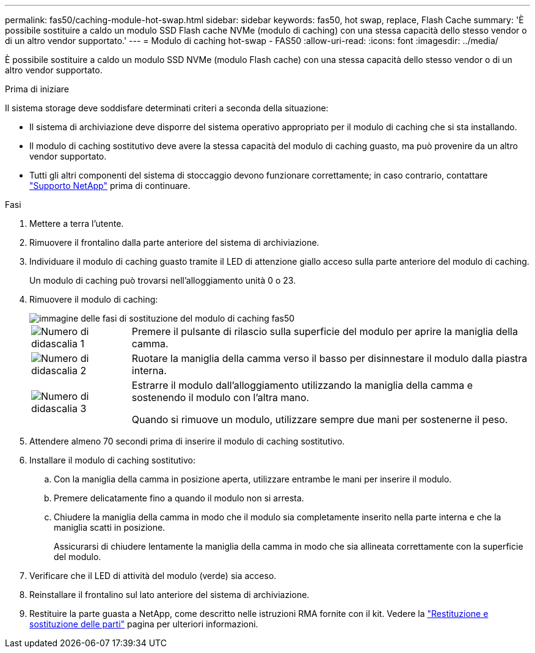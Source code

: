 ---
permalink: fas50/caching-module-hot-swap.html 
sidebar: sidebar 
keywords: fas50, hot swap, replace, Flash Cache 
summary: 'È possibile sostituire a caldo un modulo SSD Flash cache NVMe (modulo di caching) con una stessa capacità dello stesso vendor o di un altro vendor supportato.' 
---
= Modulo di caching hot-swap - FAS50
:allow-uri-read: 
:icons: font
:imagesdir: ../media/


[role="lead"]
È possibile sostituire a caldo un modulo SSD NVMe (modulo Flash cache) con una stessa capacità dello stesso vendor o di un altro vendor supportato.

.Prima di iniziare
Il sistema storage deve soddisfare determinati criteri a seconda della situazione:

* Il sistema di archiviazione deve disporre del sistema operativo appropriato per il modulo di caching che si sta installando.
* Il modulo di caching sostitutivo deve avere la stessa capacità del modulo di caching guasto, ma può provenire da un altro vendor supportato.
* Tutti gli altri componenti del sistema di stoccaggio devono funzionare correttamente; in caso contrario, contattare https://mysupport.netapp.com/site/global/dashboard["Supporto NetApp"] prima di continuare.


.Fasi
. Mettere a terra l'utente.
. Rimuovere il frontalino dalla parte anteriore del sistema di archiviazione.
. Individuare il modulo di caching guasto tramite il LED di attenzione giallo acceso sulla parte anteriore del modulo di caching.
+
Un modulo di caching può trovarsi nell'alloggiamento unità 0 o 23.

. Rimuovere il modulo di caching:
+
image::../media/drw_fas50_flash_cache_module_replace_ieops-2173.svg[immagine delle fasi di sostituzione del modulo di caching fas50]

+
[cols="20%,80%"]
|===


 a| 
image::../media/icon_round_1.png[Numero di didascalia 1]
 a| 
Premere il pulsante di rilascio sulla superficie del modulo per aprire la maniglia della camma.



 a| 
image::../media/icon_round_2.png[Numero di didascalia 2]
 a| 
Ruotare la maniglia della camma verso il basso per disinnestare il modulo dalla piastra interna.



 a| 
image::../media/icon_round_3.png[Numero di didascalia 3]
 a| 
Estrarre il modulo dall'alloggiamento utilizzando la maniglia della camma e sostenendo il modulo con l'altra mano.

Quando si rimuove un modulo, utilizzare sempre due mani per sostenerne il peso.

|===
. Attendere almeno 70 secondi prima di inserire il modulo di caching sostitutivo.
. Installare il modulo di caching sostitutivo:
+
.. Con la maniglia della camma in posizione aperta, utilizzare entrambe le mani per inserire il modulo.
.. Premere delicatamente fino a quando il modulo non si arresta.
.. Chiudere la maniglia della camma in modo che il modulo sia completamente inserito nella parte interna e che la maniglia scatti in posizione.
+
Assicurarsi di chiudere lentamente la maniglia della camma in modo che sia allineata correttamente con la superficie del modulo.



. Verificare che il LED di attività del modulo (verde) sia acceso.
. Reinstallare il frontalino sul lato anteriore del sistema di archiviazione.
. Restituire la parte guasta a NetApp, come descritto nelle istruzioni RMA fornite con il kit. Vedere la https://mysupport.netapp.com/site/info/rma["Restituzione e sostituzione delle parti"^] pagina per ulteriori informazioni.

